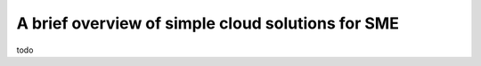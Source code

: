 A brief overview of simple cloud solutions for SME
----------------------------------------------------

todo
